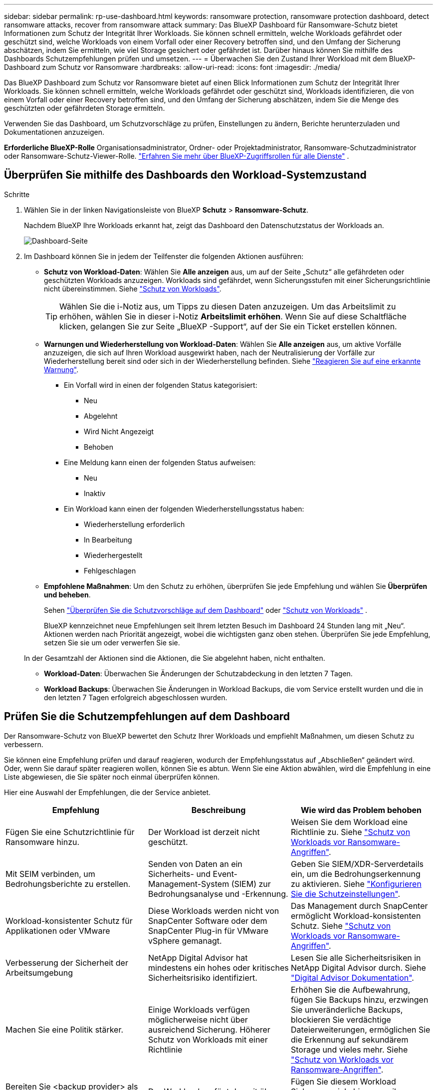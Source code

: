 ---
sidebar: sidebar 
permalink: rp-use-dashboard.html 
keywords: ransomware protection, ransomware protection dashboard, detect ransomware attacks, recover from ransomware attack 
summary: Das BlueXP Dashboard für Ransomware-Schutz bietet Informationen zum Schutz der Integrität Ihrer Workloads. Sie können schnell ermitteln, welche Workloads gefährdet oder geschützt sind, welche Workloads von einem Vorfall oder einer Recovery betroffen sind, und den Umfang der Sicherung abschätzen, indem Sie ermitteln, wie viel Storage gesichert oder gefährdet ist. Darüber hinaus können Sie mithilfe des Dashboards Schutzempfehlungen prüfen und umsetzen. 
---
= Überwachen Sie den Zustand Ihrer Workload mit dem BlueXP-Dashboard zum Schutz vor Ransomware
:hardbreaks:
:allow-uri-read: 
:icons: font
:imagesdir: ./media/


[role="lead"]
Das BlueXP Dashboard zum Schutz vor Ransomware bietet auf einen Blick Informationen zum Schutz der Integrität Ihrer Workloads. Sie können schnell ermitteln, welche Workloads gefährdet oder geschützt sind, Workloads identifizieren, die von einem Vorfall oder einer Recovery betroffen sind, und den Umfang der Sicherung abschätzen, indem Sie die Menge des geschützten oder gefährdeten Storage ermitteln.

Verwenden Sie das Dashboard, um Schutzvorschläge zu prüfen, Einstellungen zu ändern, Berichte herunterzuladen und Dokumentationen anzuzeigen.

*Erforderliche BlueXP-Rolle* Organisationsadministrator, Ordner- oder Projektadministrator, Ransomware-Schutzadministrator oder Ransomware-Schutz-Viewer-Rolle.  https://docs.netapp.com/us-en/bluexp-setup-admin/reference-iam-predefined-roles.html["Erfahren Sie mehr über BlueXP-Zugriffsrollen für alle Dienste"^] .



== Überprüfen Sie mithilfe des Dashboards den Workload-Systemzustand

.Schritte
. Wählen Sie in der linken Navigationsleiste von BlueXP *Schutz* > *Ransomware-Schutz*.
+
Nachdem BlueXP Ihre Workloads erkannt hat, zeigt das Dashboard den Datenschutzstatus der Workloads an.

+
image:screen-dashboard2.png["Dashboard-Seite"]

. Im Dashboard können Sie in jedem der Teilfenster die folgenden Aktionen ausführen:
+
** *Schutz von Workload-Daten*: Wählen Sie *Alle anzeigen* aus, um auf der Seite „Schutz“ alle gefährdeten oder geschützten Workloads anzuzeigen. Workloads sind gefährdet, wenn Sicherungsstufen mit einer Sicherungsrichtlinie nicht übereinstimmen. Siehe link:rp-use-protect.html["Schutz von Workloads"].
+

TIP: Wählen Sie die i-Notiz aus, um Tipps zu diesen Daten anzuzeigen. Um das Arbeitslimit zu erhöhen, wählen Sie in dieser i-Notiz *Arbeitslimit erhöhen*. Wenn Sie auf diese Schaltfläche klicken, gelangen Sie zur Seite „BlueXP -Support“, auf der Sie ein Ticket erstellen können.

** *Warnungen und Wiederherstellung von Workload-Daten*: Wählen Sie *Alle anzeigen* aus, um aktive Vorfälle anzuzeigen, die sich auf Ihren Workload ausgewirkt haben, nach der Neutralisierung der Vorfälle zur Wiederherstellung bereit sind oder sich in der Wiederherstellung befinden. Siehe link:rp-use-alert.html["Reagieren Sie auf eine erkannte Warnung"].
+
*** Ein Vorfall wird in einen der folgenden Status kategorisiert:
+
**** Neu
**** Abgelehnt
**** Wird Nicht Angezeigt
**** Behoben


*** Eine Meldung kann einen der folgenden Status aufweisen:
+
**** Neu
**** Inaktiv


*** Ein Workload kann einen der folgenden Wiederherstellungsstatus haben:
+
**** Wiederherstellung erforderlich
**** In Bearbeitung
**** Wiederhergestellt
**** Fehlgeschlagen




** *Empfohlene Maßnahmen*: Um den Schutz zu erhöhen, überprüfen Sie jede Empfehlung und wählen Sie *Überprüfen und beheben*.
+
Sehen link:rp-use-dashboard.html#review-protection-recommendations-on-the-dashboard["Überprüfen Sie die Schutzvorschläge auf dem Dashboard"] oder link:rp-use-protect.html["Schutz von Workloads"] .

+
BlueXP kennzeichnet neue Empfehlungen seit Ihrem letzten Besuch im Dashboard 24 Stunden lang mit „Neu“. Aktionen werden nach Priorität angezeigt, wobei die wichtigsten ganz oben stehen. Überprüfen Sie jede Empfehlung, setzen Sie sie um oder verwerfen Sie sie.

+
In der Gesamtzahl der Aktionen sind die Aktionen, die Sie abgelehnt haben, nicht enthalten.

** *Workload-Daten*: Überwachen Sie Änderungen der Schutzabdeckung in den letzten 7 Tagen.
** *Workload Backups*: Überwachen Sie Änderungen in Workload Backups, die vom Service erstellt wurden und die in den letzten 7 Tagen erfolgreich abgeschlossen wurden.






== Prüfen Sie die Schutzempfehlungen auf dem Dashboard

Der Ransomware-Schutz von BlueXP bewertet den Schutz Ihrer Workloads und empfiehlt Maßnahmen, um diesen Schutz zu verbessern.

Sie können eine Empfehlung prüfen und darauf reagieren, wodurch der Empfehlungsstatus auf „Abschließen“ geändert wird. Oder, wenn Sie darauf später reagieren wollen, können Sie es abtun. Wenn Sie eine Aktion abwählen, wird die Empfehlung in eine Liste abgewiesen, die Sie später noch einmal überprüfen können.

Hier eine Auswahl der Empfehlungen, die der Service anbietet.

[cols="30,30,30"]
|===
| Empfehlung | Beschreibung | Wie wird das Problem behoben 


| Fügen Sie eine Schutzrichtlinie für Ransomware hinzu. | Der Workload ist derzeit nicht geschützt. | Weisen Sie dem Workload eine Richtlinie zu.
Siehe link:rp-use-protect.html["Schutz von Workloads vor Ransomware-Angriffen"]. 


| Mit SEIM verbinden, um Bedrohungsberichte zu erstellen. | Senden von Daten an ein Sicherheits- und Event-Management-System (SIEM) zur Bedrohungsanalyse und -Erkennung. | Geben Sie SIEM/XDR-Serverdetails ein, um die Bedrohungserkennung zu aktivieren. Siehe link:rp-use-settings.html["Konfigurieren Sie die Schutzeinstellungen"]. 


| Workload-konsistenter Schutz für Applikationen oder VMware | Diese Workloads werden nicht von SnapCenter Software oder dem SnapCenter Plug-in für VMware vSphere gemanagt. | Das Management durch SnapCenter ermöglicht Workload-konsistenten Schutz.
Siehe link:rp-use-protect.html["Schutz von Workloads vor Ransomware-Angriffen"]. 


| Verbesserung der Sicherheit der Arbeitsumgebung | NetApp Digital Advisor hat mindestens ein hohes oder kritisches Sicherheitsrisiko identifiziert. | Lesen Sie alle Sicherheitsrisiken in NetApp Digital Advisor durch. Siehe https://docs.netapp.com/us-en/active-iq/index.html["Digital Advisor Dokumentation"^]. 


| Machen Sie eine Politik stärker. | Einige Workloads verfügen möglicherweise nicht über ausreichend Sicherung. Höherer Schutz von Workloads mit einer Richtlinie | Erhöhen Sie die Aufbewahrung, fügen Sie Backups hinzu, erzwingen Sie unveränderliche Backups, blockieren Sie verdächtige Dateierweiterungen, ermöglichen Sie die Erkennung auf sekundärem Storage und vieles mehr.
Siehe link:rp-use-protect.html["Schutz von Workloads vor Ransomware-Angriffen"]. 


| Bereiten Sie <backup provider> als Backup-Ziel vor, um Ihre Workload-Daten zu sichern. | Der Workload verfügt derzeit über keine Sicherungsziele. | Fügen Sie diesem Workload Sicherungsziele hinzu, um ihn zu schützen. Siehe link:rp-use-settings.html["Konfigurieren Sie die Schutzeinstellungen"]. 


| Schützen Sie kritische oder sehr wichtige Applikations-Workloads vor Ransomware. | Auf der Seite Schutz werden kritische oder sehr wichtige (auf der Grundlage der Prioritätsstufe zugewiesene) Anwendungs-Workloads angezeigt, die nicht geschützt sind. | Weisen Sie diesen Workloads eine Richtlinie zu.
Siehe link:rp-use-protect.html["Schutz von Workloads vor Ransomware-Angriffen"]. 


| Schutz kritischer oder sehr wichtiger File Share-Workloads vor Ransomware. | Auf der Seite Schutz werden kritische oder sehr wichtige Workloads des Typs Dateifreigabe oder Datenspeicher angezeigt, die nicht geschützt sind. | Weisen Sie jedem Workload eine Richtlinie zu.
Siehe link:rp-use-protect.html["Schutz von Workloads vor Ransomware-Angriffen"]. 


| Verfügbares SnapCenter Plug-in für VMware vSphere (SCV) mit BlueXP registrieren | Ein VM-Workload ist nicht geschützt. | Weisen Sie dem VM-Workload VM-konsistente Sicherung zu, indem Sie das SnapCenter Plug-in für VMware vSphere aktivieren. Siehe link:rp-use-protect.html["Schutz von Workloads vor Ransomware-Angriffen"]. 


| Registrieren Sie verfügbaren SnapCenter Server mit BlueXP | Eine Anwendung ist nicht geschützt. | Weisen Sie dem Workload applikationskonsistenten Schutz zu, indem Sie SnapCenter Server aktivieren. Siehe link:rp-use-protect.html["Schutz von Workloads vor Ransomware-Angriffen"]. 


| Überprüfen Sie neue Warnmeldungen. | Es sind neue Warnmeldungen vorhanden. | Überprüfen Sie die neuen Warnmeldungen.
Siehe link:rp-use-alert.html["Reagieren Sie auf einen erkannten Ransomware-Alarm"]. 
|===
.Schritte
. Wählen Sie in der linken Navigationsleiste von BlueXP *Schutz* > *Ransomware-Schutz*.
. Wählen Sie im Bereich Empfohlene Maßnahmen eine Empfehlung aus und wählen Sie *Überprüfen und beheben*.
. Um die Aktion bis zu einem späteren Zeitpunkt zu beenden, wählen Sie *Verwerfen*.
+
Die Empfehlung wird aus der To-Do-Liste gelöscht und in der Ablehnte-Liste angezeigt.

+

TIP: Sie können ein verworfener Artikel später in ein To-Do-Element ändern. Wenn Sie ein Element als abgeschlossen markieren oder ein verlassener Eintrag in eine Aktion zum Erledigten ändern, erhöht sich die Gesamtzahl der Aktionen um 1.

. Um Informationen zur Vorgehensweise bei den Empfehlungen zu lesen, wählen Sie das Symbol *information*.




== Exportieren Sie Schutzdaten in CSV-Dateien

Sie können Daten exportieren und CSV-Dateien herunterladen, die Details zu Schutz, Warnungen und Wiederherstellung anzeigen.

Sie können CSV-Dateien von einer der Optionen des Hauptmenüs herunterladen:

* *Schutz*: Enthält den Status und die Details aller Workloads, einschließlich der Gesamtzahl der Workloads, die BlueXP als geschützt oder gefährdet kennzeichnet.
* *Alerts*: Enthält den Status und die Details aller Alerts, einschließlich der Gesamtzahl der Alerts und automatisierten Snapshots.
* *Wiederherstellung*: Enthält den Status und die Details aller Workloads, die wiederhergestellt werden müssen, einschließlich der Gesamtzahl der Workloads, die BlueXP als „Wiederherstellung erforderlich“, „In Bearbeitung“, „Wiederherstellung fehlgeschlagen“ und „Erfolgreich wiederhergestellt“ kennzeichnet.


Das Herunterladen einer CSV-Datei von einer Seite umfasst nur die Daten dieser Seite.

CSV-Dateien enthalten Daten aller Workloads in allen BlueXP Arbeitsumgebungen.

.Schritte
. Wählen Sie in der linken Navigationsleiste von BlueXP *Schutz* > *Ransomware-Schutz*.
+
image:screen-dashboard2.png["Dashboard-Seite"]

. Wählen Sie auf der Seite oben rechts die Option *Aktualisieren* aus image:button-refresh.png["Aktualisierungsoption"] , um die Daten zu aktualisieren, die in den Dateien angezeigt werden.
. Führen Sie einen der folgenden Schritte aus:
+
** Wählen Sie auf der Seite die Option *Download* aus image:button-download.png["Download-Option"] .
** Wählen Sie im Menü zum Ransomware-Schutz von BlueXP *Berichte* aus.


. Wenn Sie die Option *Reports* ausgewählt haben, wählen Sie eine der vorkonfigurierten benannten Dateien aus und wählen *Download (CSV)* oder *Download (JSON)*.




== Zugriff auf technische Dokumentation

Diese technische Dokumentation finden Sie unter docs.netapp.com oder in dem BlueXP Ransomware-Schutzservice.

.Schritte
. Wählen Sie in der linken Navigationsleiste von BlueXP *Schutz* > *Ransomware-Schutz*.
. Wählen Sie im Dashboard die vertikale Option *actions* aus image:button-actions-vertical.png["Option „vertikale Aktionen“"] Option.
. Wählen Sie eine der folgenden Optionen aus:
+
** *Was ist neu*, um Informationen über die Funktionen in den aktuellen oder früheren Versionen in den Release Notes anzuzeigen.
** *Dokumentation* um die BlueXP Ransomware-Schutz Dokumentation Homepage und diese Dokumentation zu sehen.



